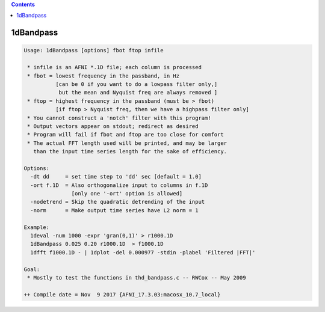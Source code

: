.. contents:: 
    :depth: 4 

**********
1dBandpass
**********

.. code-block:: none

    Usage: 1dBandpass [options] fbot ftop infile
    
     * infile is an AFNI *.1D file; each column is processed
     * fbot = lowest frequency in the passband, in Hz
              [can be 0 if you want to do a lowpass filter only,]
               but the mean and Nyquist freq are always removed ]
     * ftop = highest frequency in the passband (must be > fbot)
              [if ftop > Nyquist freq, then we have a highpass filter only]
     * You cannot construct a 'notch' filter with this program!
     * Output vectors appear on stdout; redirect as desired
     * Program will fail if fbot and ftop are too close for comfort
     * The actual FFT length used will be printed, and may be larger
       than the input time series length for the sake of efficiency.
    
    Options:
      -dt dd     = set time step to 'dd' sec [default = 1.0]
      -ort f.1D  = Also orthogonalize input to columns in f.1D
                   [only one '-ort' option is allowed]
      -nodetrend = Skip the quadratic detrending of the input
      -norm      = Make output time series have L2 norm = 1
    
    Example:
      1deval -num 1000 -expr 'gran(0,1)' > r1000.1D
      1dBandpass 0.025 0.20 r1000.1D  > f1000.1D
      1dfft f1000.1D - | 1dplot -del 0.000977 -stdin -plabel 'Filtered |FFT|'
    
    Goal:
     * Mostly to test the functions in thd_bandpass.c -- RWCox -- May 2009
    
    ++ Compile date = Nov  9 2017 {AFNI_17.3.03:macosx_10.7_local}
